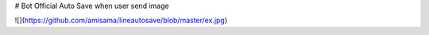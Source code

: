 # Bot Official Auto Save when user send image

![](https://github.com/amisama/lineautosave/blob/master/ex.jpg)
